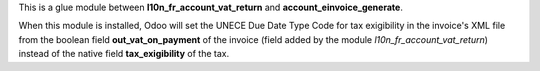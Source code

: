 This is a glue module between **l10n_fr_account_vat_return** and **account_einvoice_generate**.

When this module is installed, Odoo will set the UNECE Due Date Type Code for tax exigibility in the invoice's XML file from the boolean field **out_vat_on_payment** of the invoice (field added by the module *l10n_fr_account_vat_return*) instead of the native field **tax_exigibility** of the tax.
